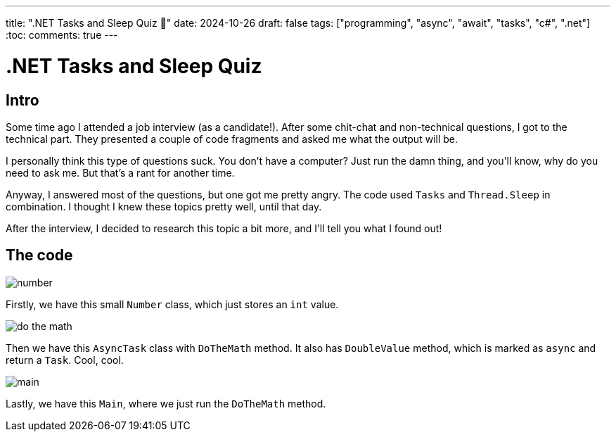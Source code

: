 ---
title: ".NET Tasks and Sleep Quiz 🤔"
date: 2024-10-26
draft: false
tags: ["programming", "async", "await", "tasks", "c#", ".net"]
:toc:
comments: true
---

= .NET Tasks and Sleep Quiz
:imagesdir: /matishadowblog/tasks-and-sleep-quiz

== Intro

Some time ago I attended a job interview (as a candidate!).
After some chit-chat and non-technical questions,
I got to the technical part.
They presented a couple of code fragments and asked 
me what the output will be.

I personally think this type of questions suck.
You don't have a computer? 
Just run the damn thing, and you'll know, 
why do you need to ask me.
But that's a rant for another time.

Anyway, I answered most of the questions,
but one got me pretty angry.
The code used `Tasks` and `Thread.Sleep` in combination.
I thought I knew these topics pretty well, until that day.

After the interview, I decided to research this topic 
a bit more, and I'll tell you what I found out!

== The code

image::number.png[float="right",align="left"]

Firstly, we have this small `Number` class,
which just stores an `int` value.

image::do-the-math.png[]

Then we have this `AsyncTask` class with `DoTheMath` method.
It also has `DoubleValue` method, which is marked as `async` 
and return a `Task`.
Cool, cool.

image::main.png[]

Lastly, we have this `Main`, where we just run the `DoTheMath` method.



// Running the code

// Explaination

